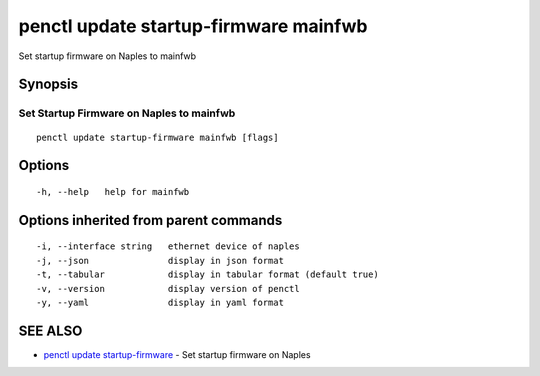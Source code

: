 .. _penctl_update_startup-firmware_mainfwb:

penctl update startup-firmware mainfwb
--------------------------------------

Set startup firmware on Naples to mainfwb

Synopsis
~~~~~~~~



-------------------------------------------
 Set Startup Firmware on Naples to mainfwb 
-------------------------------------------


::

  penctl update startup-firmware mainfwb [flags]

Options
~~~~~~~

::

  -h, --help   help for mainfwb

Options inherited from parent commands
~~~~~~~~~~~~~~~~~~~~~~~~~~~~~~~~~~~~~~

::

  -i, --interface string   ethernet device of naples
  -j, --json               display in json format
  -t, --tabular            display in tabular format (default true)
  -v, --version            display version of penctl
  -y, --yaml               display in yaml format

SEE ALSO
~~~~~~~~

* `penctl update startup-firmware <penctl_update_startup-firmware.rst>`_ 	 - Set startup firmware on Naples

